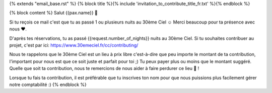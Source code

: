 {% extends "email_base.rst" %}
{% block title %}{% include 'invitation_to_contribute_title_fr.txt' %}{% endblock %}

{% block content %}
Salut {{pax.name}} 🌸


Si tu reçois ce mail c'est que tu as passé 1 ou plusieurs nuits au 30ème Ciel ☺
Merci beaucoup pour ta présence avec nous ❤.

D'après tes réservations, tu as passé {{request.number_of_nights}} nuits au 30ème Ciel.
Si tu souhaites contribuer au projet, c'est par ici:
https://www.30emeciel.fr/cc/contributing/

Nous te rappelons que le 30ème Ciel est un lieu à prix libre c'est-à-dire que peu importe le montant de ta contribution, l'important pour nous est que ce soit juste et parfait pour toi ;) Tu peux payer plus ou moins que le montant suggéré.
Quelle que soit ta contribution, nous te remercions de nous aider à faire perdurer ce lieu 🏡 !

Lorsque tu fais ta contribution, il est préférable que tu inscrives ton nom pour que nous puissions plus facilement gérer notre comptabilité :)
{% endblock %}
